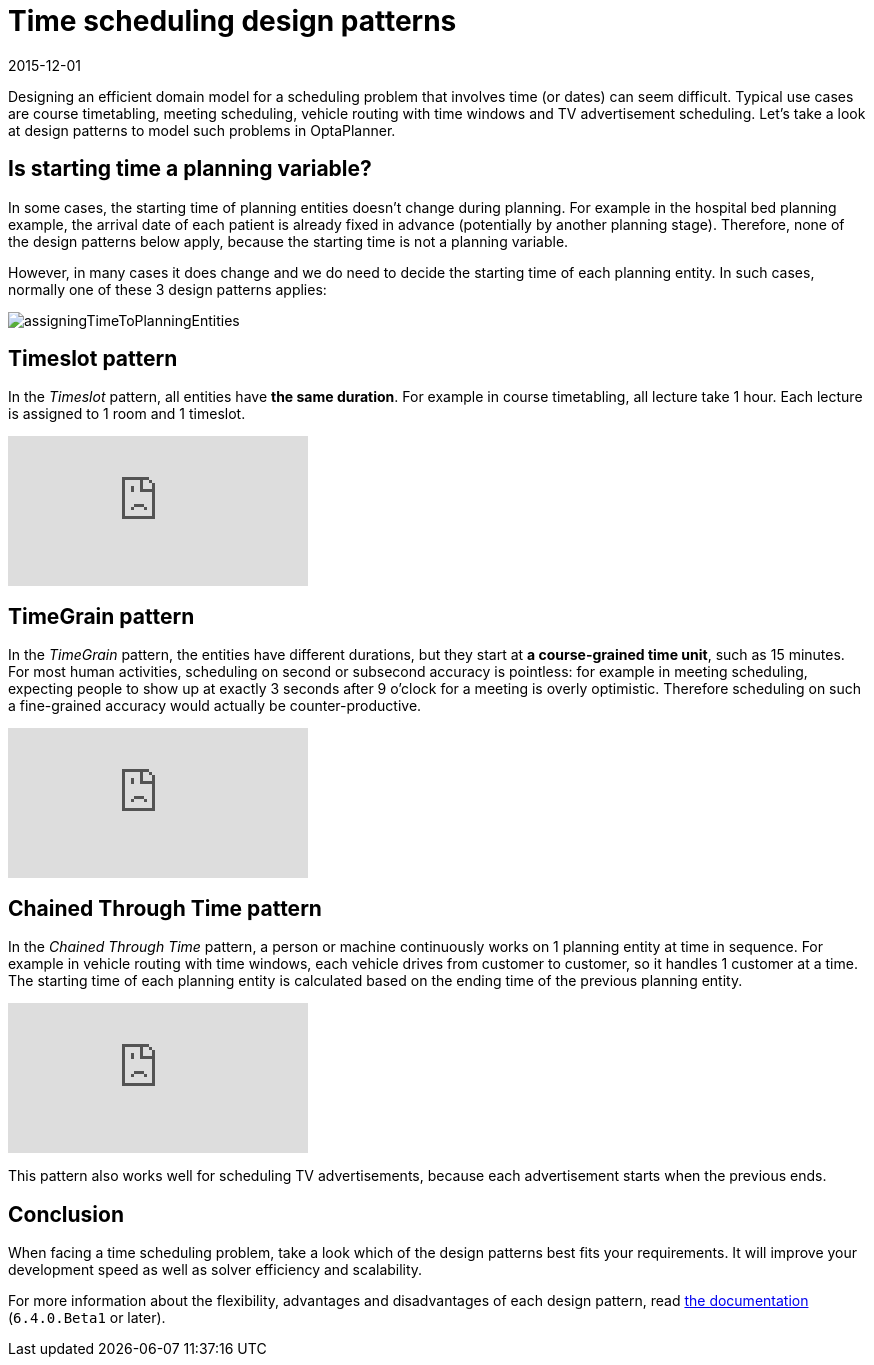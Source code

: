 = Time scheduling design patterns
2015-12-01
:page-interpolate: true
:jbake-author: ge0ffrey
:jbake-type: post
:jbake-tags: [design, algorithm]

Designing an efficient domain model for a scheduling problem that involves time (or dates) can seem difficult.
Typical use cases are course timetabling, meeting scheduling, vehicle routing with time windows and TV advertisement scheduling.
Let's take a look at design patterns to model such problems in OptaPlanner.

== Is starting time a planning variable?

In some cases, the starting time of planning entities doesn't change during planning.
For example in the hospital bed planning example, the arrival date of each patient is already fixed in advance
(potentially by another planning stage).
Therefore, none of the design patterns below apply, because the starting time is not a planning variable.

However, in many cases it does change and we do need to decide the starting time of each planning entity.
In such cases, normally one of these 3 design patterns applies:

image::assigningTimeToPlanningEntities.png[]

== Timeslot pattern

In the _Timeslot_ pattern, all entities have *the same duration*. For example in course timetabling, all lecture take 1 hour.
Each lecture is assigned to 1 room and 1 timeslot.

video::4meWIhPRVn8[youtube]

== TimeGrain pattern

In the _TimeGrain_ pattern, the entities have different durations, but they start at *a course-grained time unit*, such as 15 minutes.
For most human activities, scheduling on second or subsecond accuracy is pointless:
for example in meeting scheduling, expecting people to show up at exactly 3 seconds after 9 o'clock for a meeting is overly optimistic.
Therefore scheduling on such a fine-grained accuracy would actually be counter-productive.

video::wLK2-4IGtWY[youtube]

== Chained Through Time pattern

In the _Chained Through Time_ pattern, a person or machine continuously works on 1 planning entity at time in sequence.
For example in vehicle routing with time windows, each vehicle drives from customer to customer, so it handles 1 customer at a time.
The starting time of each planning entity is calculated based on the ending time of the previous planning entity.

video::BxO3UFmtAPg[youtube]

This pattern also works well for scheduling TV advertisements, because each advertisement starts when the previous ends.

== Conclusion

When facing a time scheduling problem, take a look which of the design patterns best fits your requirements.
It will improve your development speed as well as solver efficiency and scalability.

For more information about the flexibility, advantages and disadvantages of each design pattern,
read https://www.optaplanner.org/learn/documentation.html[the documentation] (`6.4.0.Beta1` or later).
